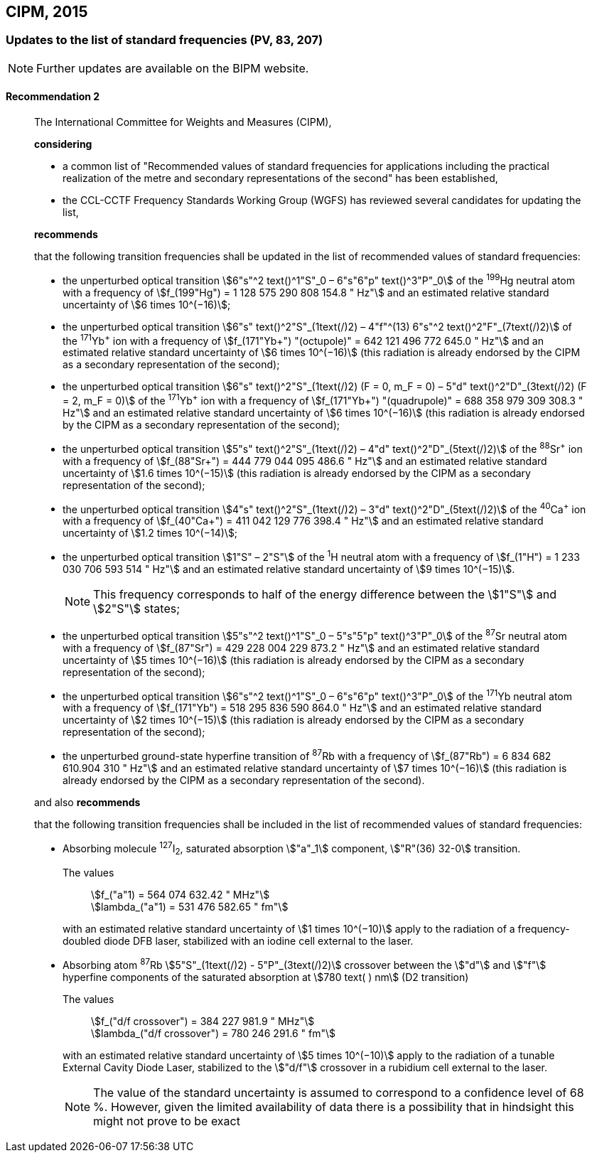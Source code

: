 [[cipm2015]]
== CIPM, 2015

[[cipm2015r2]]
=== Updates to the list of standard frequencies (PV, 83, 207)

NOTE: Further updates are available on the BIPM website.

[[cipm2015r2r2]]
==== Recommendation 2
____

The International Committee for Weights and Measures (CIPM),

*considering*

* a common list of "Recommended values of standard frequencies for applications including the practical realization of the metre and secondary representations of the second" has been established, 
* the CCL-CCTF Frequency Standards Working Group (WGFS) has reviewed several candidates for updating the list,

*recommends*

that the following transition frequencies shall be updated in the list of recommended values of standard frequencies:

* the unperturbed optical transition stem:[6"s"^2 text()^1"S"_0 – 6"s"6"p" text()^3"P"_0] of the ^199^Hg neutral atom with a frequency of stem:[f_(199"Hg") = 1 128 575 290 808 154.8 " Hz"] and an estimated relative standard uncertainty of stem:[6 times 10^(−16)]; 
* the unperturbed optical transition stem:[6"s" text()^2"S"_(1text(/)2) – 4"f"^(13) 6"s"^2 text()^2"F"_(7text(/)2)] of the ^171^Yb^\+^ ion with a frequency of stem:[f_(171"Yb+") "(octupole)" = 642 121 496 772 645.0 " Hz"] and an estimated relative standard uncertainty of stem:[6 times 10^(−16)] (this radiation is already endorsed by the CIPM as a secondary representation of the second); 
* the unperturbed optical transition stem:[6"s" text()^2"S"_(1text(/)2) (F = 0, m_F = 0) – 5"d" text()^2"D"_(3text(/)2) (F = 2, m_F = 0)] of the ^171^Yb^\+^ ion with a frequency of stem:[f_(171"Yb+") "(quadrupole)" = 688 358 979 309 308.3 " Hz"] and an estimated relative standard uncertainty of stem:[6 times 10^(−16)] (this radiation is already endorsed by the CIPM as a secondary representation of the second); 
* the unperturbed optical transition stem:[5"s" text()^2"S"_(1text(/)2) – 4"d" text()^2"D"_(5text(/)2)] of the ^88^Sr^\+^ ion with a frequency of stem:[f_(88"Sr+") = 444 779 044 095 486.6 " Hz"] and an estimated relative standard uncertainty of stem:[1.6 times 10^(−15)] (this radiation is already endorsed by the CIPM as a secondary representation of the second); 
* the unperturbed optical transition stem:[4"s" text()^2"S"_(1text(/)2) – 3"d" text()^2"D"_(5text(/)2)] of the ^40^Ca^\+^ ion with a frequency of stem:[f_(40"Ca+") = 411 042 129 776 398.4 " Hz"] and an estimated relative standard uncertainty of stem:[1.2 times 10^(−14)];
* the unperturbed optical transition stem:[1"S" – 2"S"] of the ^1^H neutral atom with a frequency of stem:[f_(1"H") = 1 233 030 706 593 514 " Hz"] and an estimated relative standard uncertainty of stem:[9 times 10^(−15)].
+
--
NOTE: This frequency corresponds to half of the energy difference between the stem:[1"S"] and stem:[2"S"] states;
--
* the unperturbed optical transition stem:[5"s"^2 text()^1"S"_0 – 5"s"5"p" text()^3"P"_0] of the ^87^Sr neutral atom with a frequency of stem:[f_(87"Sr") = 429 228 004 229 873.2 " Hz"] and an estimated relative standard uncertainty of stem:[5 times 10^(−16)] (this radiation is already endorsed by the CIPM as a secondary representation of the second); 
* the unperturbed optical transition stem:[6"s"^2 text()^1"S"_0 – 6"s"6"p" text()^3"P"_0] of the ^171^Yb neutral atom with a frequency of stem:[f_(171"Yb") = 518 295 836 590 864.0 " Hz"] and an estimated relative standard uncertainty of stem:[2 times 10^(−15)] (this radiation is already endorsed by the CIPM as a secondary representation of the second); 
* the unperturbed ground-state hyperfine transition of ^87^Rb with a frequency of stem:[f_(87"Rb") = 6 834 682 610.904 310 " Hz"] and an estimated relative standard uncertainty of stem:[7 times 10^(−16)] (this radiation is already endorsed by the CIPM as a secondary representation of the second). 

and also *recommends*

that the following transition frequencies shall be included in the list of recommended values of standard frequencies:

* Absorbing molecule ^127^I~2~, saturated absorption stem:["a"_1] component, stem:["R"(36) 32-0] transition.
+
--
[align=left]
The values:: stem:[f_("a"1) = 564 074 632.42 " MHz"] +
stem:[lambda_("a"1) = 531 476 582.65 " fm"]

with an estimated relative standard uncertainty of stem:[1 times 10^(−10)] apply to the radiation of a frequency-doubled diode DFB laser, stabilized with an iodine cell external to the laser.
--
* Absorbing atom ^87^Rb stem:[5"S"_(1text(/)2) - 5"P"_(3text(/)2)] crossover between the stem:["d"] and stem:["f"] hyperfine components of the saturated absorption at stem:[780 text( ) nm] (D2 transition)
+
--
[align=left]
The values:: stem:[f_("d/f crossover") = 384 227 981.9 " MHz"] +
stem:[lambda_("d/f crossover") = 780 246 291.6 " fm"]

with an estimated relative standard uncertainty of stem:[5 times 10^(−10)] apply to the radiation of a tunable External Cavity Diode Laser, stabilized to the stem:["d/f"] crossover in a rubidium cell external to the laser.

NOTE: The value of the standard uncertainty is assumed to correspond to a confidence level of 68 %. However, given the limited availability of data there is a possibility that in hindsight this might not prove to be exact
--
____

